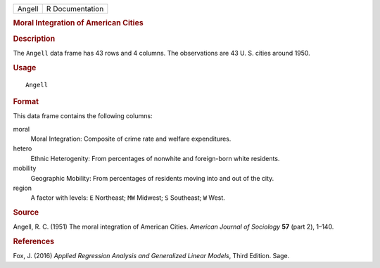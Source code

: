 .. container::

   .. container::

      ====== ===============
      Angell R Documentation
      ====== ===============

      .. rubric:: Moral Integration of American Cities
         :name: moral-integration-of-american-cities

      .. rubric:: Description
         :name: description

      The ``Angell`` data frame has 43 rows and 4 columns. The
      observations are 43 U. S. cities around 1950.

      .. rubric:: Usage
         :name: usage

      ::

         Angell

      .. rubric:: Format
         :name: format

      This data frame contains the following columns:

      moral
         Moral Integration: Composite of crime rate and welfare
         expenditures.

      hetero
         Ethnic Heterogenity: From percentages of nonwhite and
         foreign-born white residents.

      mobility
         Geographic Mobility: From percentages of residents moving into
         and out of the city.

      region
         A factor with levels: ``E`` Northeast; ``MW`` Midwest; ``S``
         Southeast; ``W`` West.

      .. rubric:: Source
         :name: source

      Angell, R. C. (1951) The moral integration of American Cities.
      *American Journal of Sociology* **57** (part 2), 1–140.

      .. rubric:: References
         :name: references

      Fox, J. (2016) *Applied Regression Analysis and Generalized Linear
      Models*, Third Edition. Sage.
